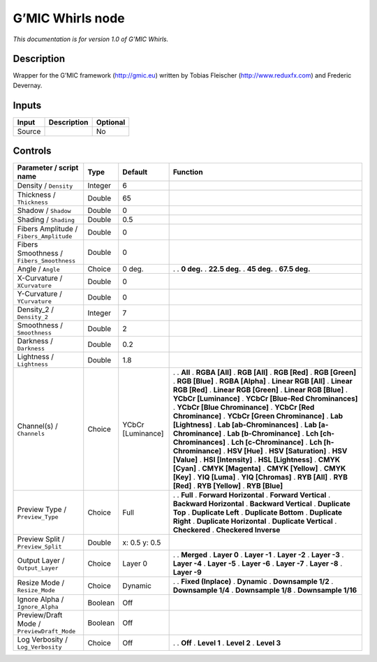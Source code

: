 .. _eu.gmic.Whirls:

G’MIC Whirls node
=================

*This documentation is for version 1.0 of G’MIC Whirls.*

Description
-----------

Wrapper for the G’MIC framework (http://gmic.eu) written by Tobias Fleischer (http://www.reduxfx.com) and Frederic Devernay.

Inputs
------

====== =========== ========
Input  Description Optional
====== =========== ========
Source             No
====== =========== ========

Controls
--------

.. tabularcolumns:: |>{\raggedright}p{0.2\columnwidth}|>{\raggedright}p{0.06\columnwidth}|>{\raggedright}p{0.07\columnwidth}|p{0.63\columnwidth}|

.. cssclass:: longtable

========================================== ======= ================= ===================================
Parameter / script name                    Type    Default           Function
========================================== ======= ================= ===================================
Density / ``Density``                      Integer 6                  
Thickness / ``Thickness``                  Double  65                 
Shadow / ``Shadow``                        Double  0                  
Shading / ``Shading``                      Double  0.5                
Fibers Amplitude / ``Fibers_Amplitude``    Double  0                  
Fibers Smoothness / ``Fibers_Smoothness``  Double  0                  
Angle / ``Angle``                          Choice  0 deg.            .  
                                                                     . **0 deg.**
                                                                     . **22.5 deg.**
                                                                     . **45 deg.**
                                                                     . **67.5 deg.**
X-Curvature / ``XCurvature``               Double  0                  
Y-Curvature / ``YCurvature``               Double  0                  
Density_2 / ``Density_2``                  Integer 7                  
Smoothness / ``Smoothness``                Double  2                  
Darkness / ``Darkness``                    Double  0.2                
Lightness / ``Lightness``                  Double  1.8                
Channel(s) / ``Channels``                  Choice  YCbCr [Luminance] .  
                                                                     . **All**
                                                                     . **RGBA [All]**
                                                                     . **RGB [All]**
                                                                     . **RGB [Red]**
                                                                     . **RGB [Green]**
                                                                     . **RGB [Blue]**
                                                                     . **RGBA [Alpha]**
                                                                     . **Linear RGB [All]**
                                                                     . **Linear RGB [Red]**
                                                                     . **Linear RGB [Green]**
                                                                     . **Linear RGB [Blue]**
                                                                     . **YCbCr [Luminance]**
                                                                     . **YCbCr [Blue-Red Chrominances]**
                                                                     . **YCbCr [Blue Chrominance]**
                                                                     . **YCbCr [Red Chrominance]**
                                                                     . **YCbCr [Green Chrominance]**
                                                                     . **Lab [Lightness]**
                                                                     . **Lab [ab-Chrominances]**
                                                                     . **Lab [a-Chrominance]**
                                                                     . **Lab [b-Chrominance]**
                                                                     . **Lch [ch-Chrominances]**
                                                                     . **Lch [c-Chrominance]**
                                                                     . **Lch [h-Chrominance]**
                                                                     . **HSV [Hue]**
                                                                     . **HSV [Saturation]**
                                                                     . **HSV [Value]**
                                                                     . **HSI [Intensity]**
                                                                     . **HSL [Lightness]**
                                                                     . **CMYK [Cyan]**
                                                                     . **CMYK [Magenta]**
                                                                     . **CMYK [Yellow]**
                                                                     . **CMYK [Key]**
                                                                     . **YIQ [Luma]**
                                                                     . **YIQ [Chromas]**
                                                                     . **RYB [All]**
                                                                     . **RYB [Red]**
                                                                     . **RYB [Yellow]**
                                                                     . **RYB [Blue]**
Preview Type / ``Preview_Type``            Choice  Full              .  
                                                                     . **Full**
                                                                     . **Forward Horizontal**
                                                                     . **Forward Vertical**
                                                                     . **Backward Horizontal**
                                                                     . **Backward Vertical**
                                                                     . **Duplicate Top**
                                                                     . **Duplicate Left**
                                                                     . **Duplicate Bottom**
                                                                     . **Duplicate Right**
                                                                     . **Duplicate Horizontal**
                                                                     . **Duplicate Vertical**
                                                                     . **Checkered**
                                                                     . **Checkered Inverse**
Preview Split / ``Preview_Split``          Double  x: 0.5 y: 0.5      
Output Layer / ``Output_Layer``            Choice  Layer 0           .  
                                                                     . **Merged**
                                                                     . **Layer 0**
                                                                     . **Layer -1**
                                                                     . **Layer -2**
                                                                     . **Layer -3**
                                                                     . **Layer -4**
                                                                     . **Layer -5**
                                                                     . **Layer -6**
                                                                     . **Layer -7**
                                                                     . **Layer -8**
                                                                     . **Layer -9**
Resize Mode / ``Resize_Mode``              Choice  Dynamic           .  
                                                                     . **Fixed (Inplace)**
                                                                     . **Dynamic**
                                                                     . **Downsample 1/2**
                                                                     . **Downsample 1/4**
                                                                     . **Downsample 1/8**
                                                                     . **Downsample 1/16**
Ignore Alpha / ``Ignore_Alpha``            Boolean Off                
Preview/Draft Mode / ``PreviewDraft_Mode`` Boolean Off                
Log Verbosity / ``Log_Verbosity``          Choice  Off               .  
                                                                     . **Off**
                                                                     . **Level 1**
                                                                     . **Level 2**
                                                                     . **Level 3**
========================================== ======= ================= ===================================
